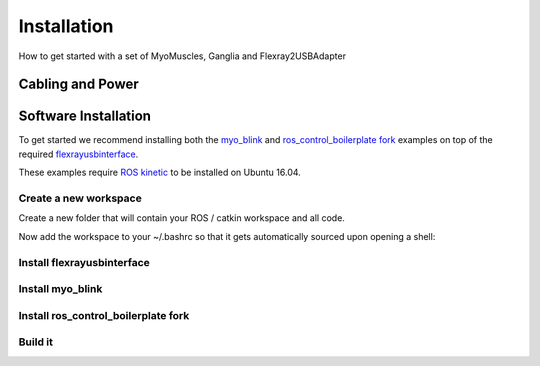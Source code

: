 Installation
===============
How to get started with a set of MyoMuscles, Ganglia and Flexray2USBAdapter

Cabling and Power
------------------


Software Installation
----------------------
To get started we recommend installing both the `myo_blink`_ and `ros_control_boilerplate fork`_ examples on top of the required `flexrayusbinterface`_.

These examples require `ROS kinetic`_ to be installed on Ubuntu 16.04.

Create a new workspace
************************
Create a new folder that will contain your ROS / catkin workspace and all code.

.. code-block:: bash
   source /opt/ros/kinetic/setup.bash
   mkdir -p ~/MyoArm_ws/src && cd MyoArm_ws/src && catkin_init_workspace
   cd ..
   catkin_make

Now add the workspace to your ~/.bashrc so that it gets automatically sourced upon opening a shell:

.. code-block:: bash
   echo 'source ~/MyoArm_ws/devel/setup.bash' >> ~/.bashrc

Install flexrayusbinterface
****************************

.. code-block:: bash
   roscd && cd ../src
   git clone https://github.com/Victor-Savu/flexrayusbinterface.git -b reflex
   cd flexrayusbinterface && ./install_deps.sh

Install myo_blink
*****************

.. code-block:: bash
   roscd && cd ../src
   git clone https://github.com/Victor-Savu/myo_blink.git -b reflex

Install ros_control_boilerplate fork
************************************

.. code-block:: bash
   roscd && cd ../src
   git clone https://github.com/compiaffe/ros_control_boilerplate.git -b MyoArm

Build it
***************

.. code-block:: bash
   roscd && cd ..
   catkin_make


.. _myo_blink: https://github.com/Victor-Savu/myo_blink/tree/reflex
.. _ros_control_boilerplate fork: https://github.com/compiaffe/ros_control_boilerplate/tree/MyoArm
.. _flexrayusbinterface: https://github.com/Victor-Savu/flexrayusbinterface/tree/reflex
.. _ROS kinetic: http://wiki.ros.org/kinetic/Installation
